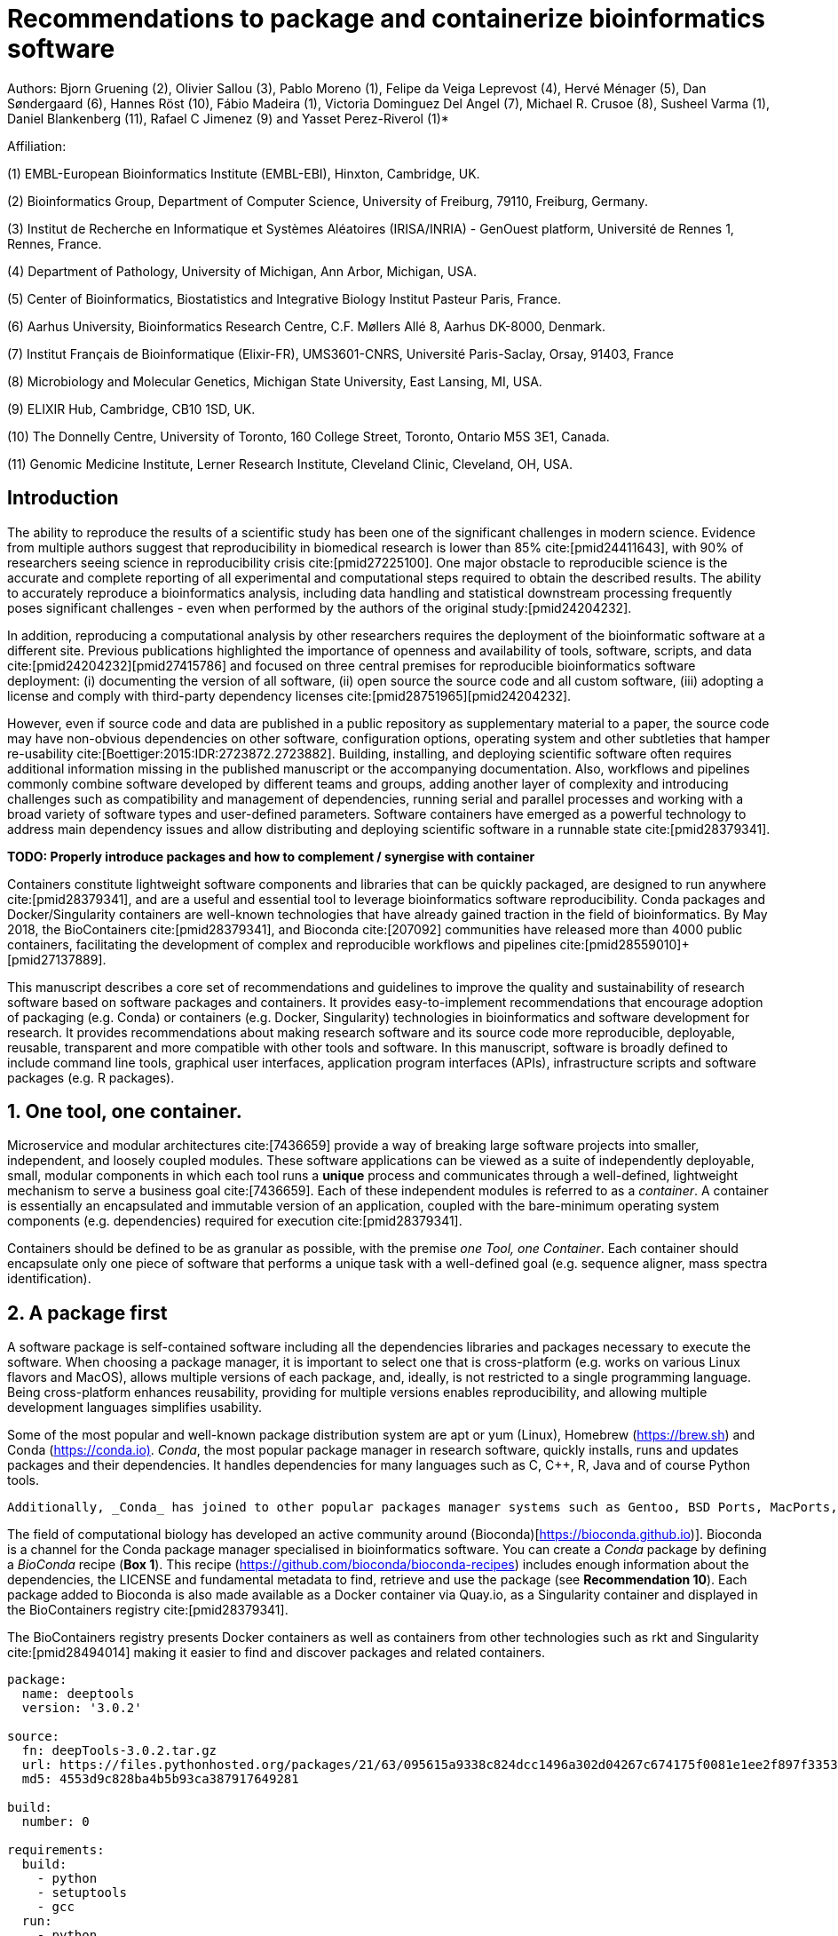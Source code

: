﻿= Recommendations to package and containerize bioinformatics software
:bibliography-database: manuscript.bibtex
:bibliography-style: apa

Authors: Bjorn Gruening (2), Olivier Sallou (3), Pablo Moreno (1), Felipe da Veiga Leprevost (4),  Hervé Ménager (5), Dan Søndergaard (6), Hannes Röst (10), Fábio Madeira (1), Victoria Dominguez Del Angel (7), Michael R. Crusoe (8), Susheel Varma (1), Daniel Blankenberg (11), Rafael C Jimenez (9) and Yasset Perez-Riverol (1)*

Affiliation:

(1) EMBL-European Bioinformatics Institute (EMBL-EBI), Hinxton, Cambridge, UK.

(2) Bioinformatics Group, Department of Computer Science, University of Freiburg, 79110, Freiburg, Germany.

(3) Institut de Recherche en Informatique et Systèmes Aléatoires (IRISA/INRIA) - GenOuest platform, Université de Rennes 1, Rennes, France.

(4) Department of Pathology, University of Michigan, Ann Arbor, Michigan, USA.

(5) Center of Bioinformatics, Biostatistics and Integrative Biology Institut Pasteur Paris, France.

(6) Aarhus University, Bioinformatics Research Centre, C.F. Møllers Allé 8, Aarhus DK-8000, Denmark.

(7) Institut Français de Bioinformatique (Elixir-FR), UMS3601-CNRS, Université Paris-Saclay, Orsay, 91403, France

(8) Microbiology and Molecular Genetics, Michigan State University, East Lansing, MI, USA.

(9) ELIXIR Hub, Cambridge, CB10 1SD, UK.

(10) The Donnelly Centre, University of Toronto, 160 College Street, Toronto, Ontario M5S 3E1, Canada. 

(11) Genomic Medicine Institute, Lerner Research Institute, Cleveland Clinic, Cleveland, OH, USA.

== Introduction

The ability to reproduce the results of a scientific study has been one of the significant challenges in modern science. Evidence from multiple authors suggest that reproducibility in biomedical research is lower than 85% cite:[pmid24411643], with 90% of researchers seeing science in reproducibility crisis cite:[pmid27225100]. One major obstacle to reproducible science is the accurate and complete reporting of all experimental and computational steps required to obtain the described results. The ability to accurately reproduce a bioinformatics analysis, including data handling and statistical downstream processing frequently poses significant challenges - even when performed by the authors of the original study:[pmid24204232].

In addition, reproducing a computational analysis by other researchers requires the deployment of the bioinformatic software at a different site. Previous publications highlighted the importance of openness and availability of tools, software, scripts, and data cite:[pmid24204232]+[pmid27415786] and focused on three central premises for reproducible bioinformatics software deployment: (i) documenting the version of all software, (ii) open source the source code and all custom software, (iii) adopting a license and comply with third-party dependency licenses cite:[pmid28751965]+[pmid24204232].

However, even if source code and data are published in a public repository as supplementary material to a paper, the source code may have non-obvious dependencies on other software, configuration options, operating system and other subtleties that hamper re-usability cite:[Boettiger:2015:IDR:2723872.2723882]. Building, installing, and deploying scientific software often requires additional information missing in the published manuscript or the accompanying documentation. Also, workflows and pipelines commonly combine software developed by different teams and groups, adding another layer of complexity and introducing challenges such as compatibility and management of dependencies, running serial and parallel processes and working with a broad variety of software types and user-defined parameters. Software containers have emerged as a powerful technology to address main dependency issues and allow distributing and deploying scientific software in a runnable state cite:[pmid28379341].

*TODO: Properly introduce packages and how to complement / synergise with container*

Containers constitute lightweight software components and libraries that can be quickly packaged, are designed to run anywhere cite:[pmid28379341], and are a useful and essential tool to leverage bioinformatics software reproducibility. Conda packages and Docker/Singularity containers are well-known technologies that have already gained traction in the field of bioinformatics. By May 2018, the BioContainers cite:[pmid28379341], and Bioconda cite:[207092] communities have released more than 4000 public containers,  facilitating the development of complex and reproducible workflows and pipelines cite:[pmid28559010]+[pmid27137889].

This manuscript describes a core set of recommendations and guidelines to improve the quality and sustainability of research software based on software packages and containers. It provides easy-to-implement recommendations that encourage adoption of packaging (e.g. Conda) or containers (e.g. Docker, Singularity) technologies in bioinformatics and software development for research. It provides recommendations about making research software and its source code more reproducible, deployable, reusable, transparent and more compatible with other tools and software. In this manuscript, software is broadly defined to include command line tools, graphical user interfaces, application program interfaces (APIs), infrastructure scripts and software packages (e.g. R packages).

== 1. One tool, one container.

Microservice and modular architectures cite:[7436659] provide a way of breaking large software projects into smaller, independent, and loosely coupled modules. These software applications can be viewed as a suite of independently deployable, small, modular components in which each tool runs a *unique* process and communicates through a well-defined, lightweight mechanism to serve a business goal cite:[7436659]. Each of these independent modules is referred to as a _container_. A container is essentially an encapsulated and immutable version of an application, coupled with the bare-minimum operating system components (e.g. dependencies) required for execution cite:[pmid28379341].

Containers should be defined to be as granular as possible, with the premise _one Tool, one Container_. Each container should encapsulate only one piece of software that performs a unique task with a well-defined goal (e.g. sequence aligner, mass spectra identification).

== 2. A package first


A software package is self-contained software including all the dependencies libraries and packages necessary to execute the software. When choosing a package manager, it is important to select one that is cross-platform (e.g. works on various Linux flavors and MacOS), allows multiple versions of each package, and, ideally, is not restricted to a single programming language. Being cross-platform enhances reusability, providing for multiple versions enables reproducibility, and allowing multiple development languages simplifies usability.

Some of the most popular and well-known package distribution system are apt or yum (Linux), Homebrew (https://brew.sh/[https://brew.sh]) and Conda (https://conda.io)[https://conda.io)]. _Conda_, the most popular package manager in research software, quickly installs, runs and updates packages and their dependencies. It handles dependencies for many languages such as C, C++, R, Java and of course Python tools.

```
Additionally, _Conda_ has joined to other popular packages manager systems such as Gentoo, BSD Ports, MacPorts, and Homebrew which build packages from source instead of installing from a pre-built binary.
```

The field of computational biology has developed an active community around (Bioconda)[https://bioconda.github.io)]. Bioconda is a channel for the Conda package manager specialised in bioinformatics software. You can create a _Conda_ package by defining a _BioConda_ recipe (**Box 1**). This recipe (https://github.com/bioconda/bioconda-recipes[https://github.com/bioconda/bioconda-recipes]) includes enough information about the dependencies, the LICENSE and fundamental metadata to find, retrieve and use the package (see *Recommendation 10*). Each package added to Bioconda is also made available as a Docker container via Quay.io, as a Singularity container and displayed in the BioContainers registry cite:[pmid28379341].

The BioContainers registry presents Docker containers as well as containers from other technologies such as rkt and Singularity cite:[pmid28494014] making it easier to find and discover packages and related containers.

```yaml

package:
  name: deeptools
  version: '3.0.2'

source:
  fn: deepTools-3.0.2.tar.gz
  url: https://files.pythonhosted.org/packages/21/63/095615a9338c824dcc1496a302d04267c674175f0081e1ee2f897f33539f/deepTools-3.0.2.tar.gz
  md5: 4553d9c828ba4b5b93ca387917649281

build:
  number: 0

requirements:
  build:
    - python
    - setuptools
    - gcc
  run:
    - python
    - pybigwig >=0.2.3
    - numpy >=1.9.0
    - scipy >=0.17.0
    - matplotlib >=2.1.1
    - pysam >=0.14.0
    - py2bit >=0.2.0
    - plotly >=1.9.0
    - pandas

test:
  imports:
    - deeptools
  commands:
    - bamCompare --version

about:
  home: https://github.com/fidelram/deepTools
  license: GPL3
  summary: A set of user-friendly tools for normalisation and visualisation of deep-sequencing data

extra:
  identifiers:
    - biotools:deeptools
    - doi:10.1093/nar/gkw257
```

Box 1: Bioconda recipe for "deeptools", a set of user-friendly tools for normalisation and visualisation of deep-sequencing data.

== 3. Tool and container versions should be explicit

The tool or software wrapped inside the container should be fixed explicitly to a defined version through the mechanism available by the package manager used (**Box 2**). The version used for this main software should be
included in both, the metadata of the container (for ease of identification) and the container tag. The tag and metadata of the container should also include a versioning number for the container itself, meaning that the tag could look like `&lt;version-of-the-tool&gt;_cv&lt;version-of-the-container&gt;`. The container version, which does not track the tool changes but the container, should follow semantic versioning to signal its backward compatibility.


```Dockerfile

FROM biocontainers/biocontainers:v1.0.0_cv4

LABEL base_image="biocontainers:v1.0.0_cv4"

LABEL version="3"

LABEL software="Comet"

LABEL software.version="2016012"

LABEL about.summary="an open source tandem mass spectrometry sequence database search tool"

LABEL about.home="http://comet-ms.sourceforge.net"

LABEL about.documentation="http://comet-ms.sourceforge.net/parameters/parameters_2016010"

LABEL about.license_file="http://comet-ms.sourceforge.net"

LABEL about.license="SPDX:Apache-2.0"

LABEL extra.identifiers.biotools="comet"

LABEL about.tags="Proteomics"

LABEL maintainer="Felipe da Veiga Leprevost <felipe@leprevost.com.br>"

USER biodocker

RUN ZIP=comet_binaries_2016012.zip && \
  wget https://github.com/BioDocker/software-archive/releases/download/Comet/$ZIP -O /tmp/$ZIP && \
  unzip /tmp/$ZIP -d /home/biodocker/bin/Comet/ && \
  chmod -R 755 /home/biodocker/bin/Comet/* && \
  rm /tmp/$ZIP

RUN mv /home/biodocker/bin/Comet/comet_binaries_2016012/comet.2016012.linux.exe /home/biodocker/bin/Comet/comet

ENV PATH /home/biodocker/bin/Comet:$PATH

WORKDIR /data/

```

Box 2: BioContainers recipe for comet software. The metadata contains the license of the software.

If a copy is done via `git clone` or equivalent, a specific commit or a tagged version should be specified, never a branch only. Cloning a branch (master, develop, etc.) will always use the latest source code in that branch making impossible to reproduce the build process since the different source code will be built as soon as the branch is updated by the software authors.  Upstream authors should be asked to create a stable version of their software with reasonable guarantees that the specified version works as advertise including passing all automated tests (Recommendation #8) -- this will often be a _release_ version. Any patches added on top of the officially released source code should be highlighted.

For projects that practice agile software development (including continuous integration) where
each version is stable, tested and works as advertised, the SVN or git identifier should be used as the tool version for the container -- possibly with the addition of a date in YYYYMMDD format to easily identify newer versions from older versions.

== 4. Avoid using ENTRYPOINT

It is a well-known feature of Docker that the entry-point of the container can be over-written by definition
(e.g., `ENTRYPOINT ["/bin/ping"]`). The **`ENTRYPOINT`** specifies a command that will always be executed when the container starts. Even when the `ENTRYPOINT` helps the user to get a _default_ behaviour for a tool, it is generally not recommended because of reproducibility concerns of the implicit hidden execution point. By explicitly executing the tool by its executable inside the container (using the container as an environment and not as a fat binary merely through its `ENTRYPOINT`) the user (e.g. workflow) can recognise and trace the tool that is used within the container.

=== 4.1. Relevant tools and software should be executable and in the PATH

If for some reason the container needs to expose more than a single executable or script
(for instance, EMBOSS or OpenMS or other packages with many executables), these should always be executable and be available in the container's default PATH. This will, almost always, be the case by default for everything installed via package managers (dpkg, yum, pip, etc.), but if you are adding tailored made scripts or installing by source, take care of adding the executables to the PATH. This allows the container to be used as an environment (rule 4) or to specify alternative commands to the main `ENTRYPOINT` easily.

== 5. Reduce the size of your container as much as possible

As containers are frequently pushed and pulled (uploaded and downloaded) to/from container registries over the internet, their size matters. There are many tips to reduce the size of your container during builds:

  - Avoid installing "recommended" packages in apt based systems.
  - Do not keep build tools in the image: this includes compilers and development libraries that will seldom, if at all, be used at runtime when others are using your container. For instance, packages like GCC can consume several hundred megabytes. This also applies to tools like git, wget or curl, which you might have used to retrieve software during container build time, but are not needed for runtime.
  - Make sure you clean caches, unneeded downloads and temporary files.
  - In Dockerfiles, combine multiple `RUN`s so that the initial packages installations and the final deletions (of compilers, development libraries and caches/temporary files) are left within the same layer.
  - If installing or cloning from git repositories, use shallow clones (https://git-scm.com/docs/git-clone), which for large repositories will save a lot of space.


=== 5.1 Choose a base image wisely.

One of the decisions that will most likely impact on your final container image size will be your base image. If possible, start with a lightweight base image such as Alpine or similar, always using a fixed version and not the `...:latest` tag (version recommendation #3 are also applied to base images). If installing your software on top of such a minimal operating system doesn't work out well, only then use a more mainstream, yet minimal operating system base image where installation of the software tool might be more straightforward (such as Ubuntu, CentOS). Preferring mainstream base images means that others will be using the same base images and that your container will be pulled faster, as shared filesystem layers are more likely. Always aim to have predefined base images (for example, always use the same Alpine version as the first choice and always the same Ubuntu version as the second choice), so that most of your containers share the same base image.

== 6. Don't use a container to maintain data (No data inside the container)

Data can dramatically increase the size of the container (Recommendation #5) reducing the capability to share, deploy and deposit it in public registries. In order to implement tests during the building and deployment step (Recommendation #7), we recommended to download or clone the data from public data repositories and delete it after the testing is pass. This mechanisms is similar to the one recommended in Recommendation #5 for retrieving source and binaries.

== 7. Add functional testing logic

If others want to build your container locally, want to rebuild it later on with an updated base image, want to integrate it to a continuous integration system or for many other reasons, users might want to test that the built container still serves the function for which it was initially intended. For this, it is useful to add some functional testing logic to the container (in the form of a bash script for instance) in a standard location (here we propose a file called `runTest.sh`, executable and in the path) which includes all the logic for:

    - Installing any packages that might be needed for testing, such as wget for instance to retrieve example files for the run.
    - Obtain sample files for testing, which might be for instance an example data set from a reference archive.
    - Run the software that the container wraps with that data to produce an output inside the container.
    - Compare the generated output and exit with an error code if the comparison is not successful.

The file containing testing logic is not meant to be executed during container build time, so the retrieved data and/or packages do not increase the size of the container when it is built. However, because the testing file is inside the container, any user who has built the container or downloaded the container image can check
that the container is working as intended by the author by executing `runTest.sh` inside the container.

== 8. Check the license of the software

When adding software or data in a container, always check the license of the resource being added. A free to use license is not always free to distribute or copy. License _must_ always be explicitly defined in your Docker labels and depending on the license. You must also include a copy of the license with the software. The same care must be applied to included data. If a license is not specified, you should ask the upstream author to provide a license.

== 9. Make your package or container discoverable

Biomedical research and bioinformatics demands more efforts to make bioinformatics software and data more Findable (discoverable), Accessible, Interoperable, and Reusable (FAIR Principles) cite:[pmid26978244]. Leveraging those principles, we recommend to the bioinformatics community and software developers to make their containers and packages more findable. To make your package available, we recommend the following steps:

  - Annotate packages and containers with metadata that allows users (e.g. biologists and bioinformaticians) to find them.
  - Make packages and containers available. We recommend developers make the recipe of how to build a container available
    for others, including i) the source code or binaries of the original tools; ii)
    the configuration settings and test data.
  - Register packages and container in existing bioinformatics registries helping users and services to find them.
    Registries such as BioContainers cite:[pmid28379341], bio.tools cite:[pmid26538599], and Bioconda cite:[207092] collaborate with each other by exchanging metadata and information using different APIs and a common identifier system.
  - Deposit the built container image in a public container registry, such as Docker Hub, Quay.io or a publicly available and well supported institutional registry for container images.

== 10. Provide reproducible builds

While docker containers strive to make research reproducible and transparent, it is equally essential that the process of creating and building the docker containers themselves is transparent and reproducible.  Many docker containers do not provide an associated Dockerfile, which would allow an independent party to reproduce and verify the container build independently. Other build procedures rely on the presence of specific web resources, download binary files from the internet or can only be built with in-house resources that are not available to the public.  Furthermore, a poorly documented build process makes it harder to provide updated versions of the tool itself, leading people to rely on outdated versions of a tool or (in the worst case) the possibility of undetected tampering of the source code. Our recommendation is to provide clear documented steps on how to generate all the binaries directly from the source code. This documentation step not only relates to the distributed docker image but also the base image used and the procedure to generate any binary file that gets added to the container (preferably these files will be generated through a multi-stage build or in a different container whose Dockerfile is also available).

=== 10.1. Document the build files

Adding documentation to Dockerfiles/Conda Recipe will allow the author as well as users to understand the build process and modify it their needs. This means describing the rationale for each RUN step and advising the user where additional information can be obtained. If a particular resource may not be readily available or consists of a binary file, provide further instructions on how to re-create this resource (e.g. a link to a second Dockerfile that creates the resource).

== 11. Provide helpful usage message

Usability and discoverability are crucial for packaged containers. If 
your tool provides a help `-h`, `--help` or `?` message, consider providing this as the default command `CMD` in the Dockerfile. If your tool does not provide a default usage message, consider providing this information in an ancillary `README.md` message. Your tool's help or usage message is a useful place to provide a list of commands in logical groups, along with each command, give a brief description, defaults, required arguments, and options.

== Conclusions

This manuscript promotes and encourages adoption of package/container technologies to improve the quality and reusability of research software. The recommendations share a set of core views that are summarised below:

  * _Simplicity_: the encapsulated software should not be a complex environment of dependencies, tools and scripts.
  * _Maintainability_: the more software included in the container, the harder it is to maintain it, especially when the software comes from different sources.
  * _Sustainability_: the developers of the software should be engaged or made aware of supporting the sustainability of the container.
  * _Reusability_: a tool container should be safe to reuse by any other workflow component or task through its access interface.
  * _Interoperability_: different tools should be easy to connect and exchange information.
  * _User’s acceptability_: tool container should encapsulate domain business process units, so it can be easier to check and use.
  * _Size_: containers should be as small as possible. Smaller containers are much quicker to download and therefore they can be distributed to different machines much quicker.
  * _Transparency_: containers should be transparent in how they are built, which tasks they are designed to perform and how the build process can be reproduced.

For users involved in scientific research and bioinformatics interested in this topic without experience working with software packages or containers, we recommend to explore and engage with the BioContainers initiative cite:[pmid28379341]. As with many tools, a learning curve lays ahead, but several basic yet powerful features are accessible even to the beginner and may be applied to many different use-cases. To conclude, we would like to recommend some examples of bioinformatics containers in BioContainers and some useful training materials, including workshops, online courses, and manuscripts (Table 1).

.BioContainers, Training materials and Online courses
|===
|Name of the Material |URL

|Docker Best Practices
|https://docs.docker.com/develop/develop-images/dockerfile_best-practices/

|BioContainers Training
|http://biocontainers.pro/docs/

|BioConda Training
|https://bioconda.github.io/

|===

== References

bibliography::[]
